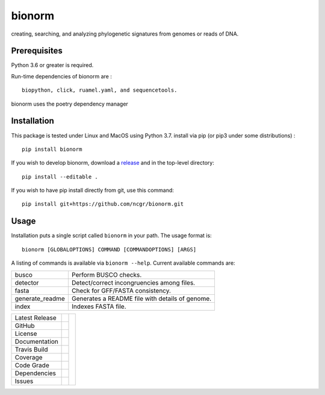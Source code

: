 bionorm
======
creating, searching, and analyzing phylogenetic signatures from genomes or reads of DNA.

Prerequisites
-------------
Python 3.6 or greater is required.

Run-time dependencies of bionorm are : ::

    biopython, click, ruamel.yaml, and sequencetools.

bionorm uses the poetry dependency manager

Installation
------------
This package is tested under Linux and MacOS using Python 3.7.
install via pip (or pip3 under some distributions) : ::

     pip install bionorm

If you wish to develop bionorm,  download a `release <https://github.com/ncgr/bionorm/releases>`_
and in the top-level directory: ::

	pip install --editable .

If you wish to have pip install directly from git, use this command: ::

	pip install git+https://github.com/ncgr/bionorm.git


Usage
-----
Installation puts a single script called ``bionorm`` in your path.  The usage format is::

    bionorm [GLOBALOPTIONS] COMMAND [COMMANDOPTIONS] [ARGS]

A listing of commands is available via ``bionorm --help``.  Current available commands are:

============================= ====================================================
  busco                       Perform BUSCO checks.
  detector                    Detect/correct incongruencies among files.
  fasta                       Check for GFF/FASTA consistency.
  generate_readme             Generates a README file with details of genome.
  index                       Indexes FASTA file.

============================= ====================================================


+-------------------+------------+------------+
| Latest Release    | |pypi|     | |bionorm|  |
+-------------------+------------+            +
| GitHub            | |repo|     |            |
+-------------------+------------+            +
| License           | |license|  |            |
+-------------------+------------+            +
| Documentation     | |rtd|      |            |
+-------------------+------------+            +
| Travis Build      | |travis|   |            |
+-------------------+------------+            +
| Coverage          | |coverage| |            |
+-------------------+------------+            +
| Code Grade        | |codacy|   |            |
+-------------------+------------+            +
| Dependencies      | |pyup|     |            |
+-------------------+------------+            +
| Issues            | |issues|   |            |
+-------------------+------------+------------+


.. |bionorm| image:: docs/normal.jpg
     :alt: Make me NORMAL, please!

.. |pypi| image:: https://img.shields.io/pypi/v/bionorm.svg
    :target: https://pypi.python.org/pypi/bionorm
    :alt: Python package

.. |repo| image:: https://img.shields.io/github/commits-since/ncgr/bionorm/0.1.svg
    :target: https://github.com/ncgr/bionorm
    :alt: GitHub repository

.. |license| image:: https://img.shields.io/badge/License-BSD%203--Clause-blue.svg
    :target: https://github.com/ncgr/bionorm/blob/master/LICENSE.txt
    :alt: License terms

.. |rtd| image:: https://readthedocs.org/projects/bionorm/badge/?version=latest
    :target: http://bionorm.readthedocs.io/en/latest/?badge=latest
    :alt: Documentation Server

.. |travis| image:: https://img.shields.io/travis/ncgr/bionorm.svg
    :target:  https://travis-ci.org/ncgr/bionorm
    :alt: Travis CI

.. |codacy| image:: https://api.codacy.com/project/badge/Grade/b23fc0c167fc4660bb649320e14dac7f
    :target: https://www.codacy.com/gh/ncgr/bionorm?utm_source=github.com&amp;utm_medium=referral&amp;utm_content=ncgr/bionorm&amp;utm_campaign=Badge_Grade
    :alt: Codacy.io grade

.. |coverage| image:: https://codecov.io/gh/ncgr/bionorm/branch/master/graph/badge.svg
    :target: https://codecov.io/gh/ncgr/bionorm
    :alt: Codecov.io test coverage

.. |issues| image:: https://img.shields.io/github/issues/ncgr/bionorm.svg
    :target:  https://github.com/ncgr/bionorm/issues
    :alt: Issues reported

.. |pyup| image:: https://pyup.io/repos/github/ncgr/bionorm/shield.svg
     :target: https://pyup.io/repos/github/ncgr/bionorm/
     :alt: pyup.io dependencies

